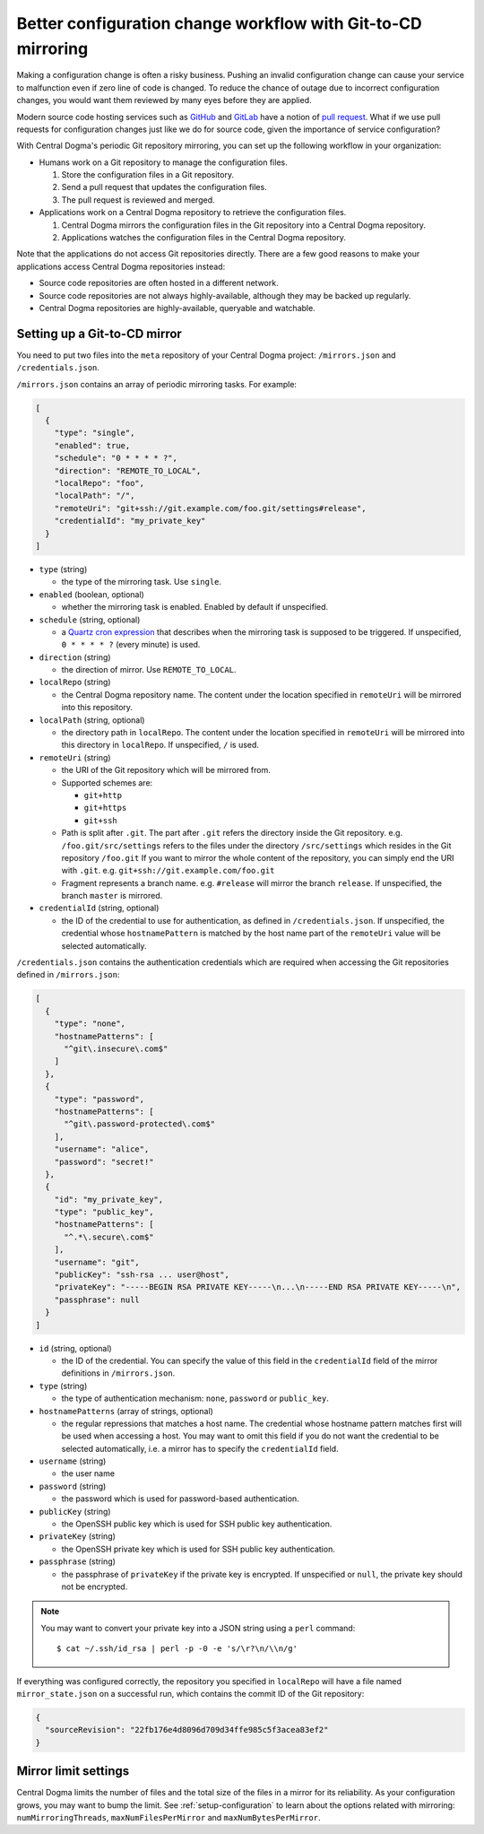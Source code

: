 .. _mirroring:

Better configuration change workflow with Git-to-CD mirroring
=============================================================
Making a configuration change is often a risky business. Pushing an invalid configuration change can cause your
service to malfunction even if zero line of code is changed. To reduce the chance of outage due to incorrect
configuration changes, you would want them reviewed by many eyes before they are applied.

Modern source code hosting services such as `GitHub <https://github.com/>`_ and `GitLab <https://about.gitlab.com/>`_
have a notion of `pull request <https://help.github.com/articles/about-pull-requests/>`_. What if we use pull
requests for configuration changes just like we do for source code, given the importance of service
configuration?

With Central Dogma's periodic Git repository mirroring, you can set up the following workflow in your
organization:

- Humans work on a Git repository to manage the configuration files.

  1. Store the configuration files in a Git repository.
  2. Send a pull request that updates the configuration files.
  3. The pull request is reviewed and merged.

- Applications work on a Central Dogma repository to retrieve the configuration files.

  1. Central Dogma mirrors the configuration files in the Git repository into a Central Dogma repository.
  2. Applications watches the configuration files in the Central Dogma repository.

Note that the applications do not access Git repositories directly. There are a few good reasons to make your
applications access Central Dogma repositories instead:

- Source code repositories are often hosted in a different network.
- Source code repositories are not always highly-available, although they may be backed up regularly.
- Central Dogma repositories are highly-available, queryable and watchable.

Setting up a Git-to-CD mirror
-----------------------------
You need to put two files into the ``meta`` repository of your Central Dogma project: ``/mirrors.json`` and
``/credentials.json``.

``/mirrors.json`` contains an array of periodic mirroring tasks. For example:

.. code-block:: json

    [
      {
        "type": "single",
        "enabled": true,
        "schedule": "0 * * * * ?",
        "direction": "REMOTE_TO_LOCAL",
        "localRepo": "foo",
        "localPath": "/",
        "remoteUri": "git+ssh://git.example.com/foo.git/settings#release",
        "credentialId": "my_private_key"
      }
    ]

- ``type`` (string)

  - the type of the mirroring task. Use ``single``.

- ``enabled`` (boolean, optional)

  - whether the mirroring task is enabled. Enabled by default if unspecified.

- ``schedule`` (string, optional)

  - a `Quartz cron expression <http://www.quartz-scheduler.org/documentation/quartz-2.x/tutorials/crontrigger.html>`_
    that describes when the mirroring task is supposed to be triggered. If unspecified, ``0 * * * * ?``
    (every minute) is used.

- ``direction`` (string)

  - the direction of mirror. Use ``REMOTE_TO_LOCAL``.

- ``localRepo`` (string)

  - the Central Dogma repository name. The content under the location specified in ``remoteUri`` will be
    mirrored into this repository.

- ``localPath`` (string, optional)

  - the directory path in ``localRepo``. The content under the location specified in ``remoteUri`` will be
    mirrored into this directory in ``localRepo``. If unspecified, ``/`` is used.

- ``remoteUri`` (string)

  - the URI of the Git repository which will be mirrored from.
  - Supported schemes are:

    - ``git+http``
    - ``git+https``
    - ``git+ssh``

  - Path is split after ``.git``. The part after ``.git`` refers the directory inside the Git repository.
    e.g. ``/foo.git/src/settings`` refers to the files under the directory ``/src/settings`` which resides in
    the Git repository ``/foo.git`` If you want to mirror the whole content of the repository, you can simply
    end the URI with ``.git``. e.g. ``git+ssh://git.example.com/foo.git``
  - Fragment represents a branch name. e.g. ``#release`` will mirror the branch ``release``. If unspecified,
    the branch ``master`` is mirrored.

- ``credentialId`` (string, optional)

  - the ID of the credential to use for authentication, as defined in ``/credentials.json``. If unspecified,
    the credential whose ``hostnamePattern`` is matched by the host name part of the ``remoteUri`` value will
    be selected automatically.

``/credentials.json`` contains the authentication credentials which are required when accessing the Git
repositories defined in ``/mirrors.json``:

.. code-block:: json

    [
      {
        "type": "none",
        "hostnamePatterns": [
          "^git\.insecure\.com$"
        ]
      },
      {
        "type": "password",
        "hostnamePatterns": [
          "^git\.password-protected\.com$"
        ],
        "username": "alice",
        "password": "secret!"
      },
      {
        "id": "my_private_key",
        "type": "public_key",
        "hostnamePatterns": [
          "^.*\.secure\.com$"
        ],
        "username": "git",
        "publicKey": "ssh-rsa ... user@host",
        "privateKey": "-----BEGIN RSA PRIVATE KEY-----\n...\n-----END RSA PRIVATE KEY-----\n",
        "passphrase": null
      }
    ]

- ``id`` (string, optional)

  - the ID of the credential. You can specify the value of this field in the ``credentialId`` field of the
    mirror definitions in ``/mirrors.json``.

- ``type`` (string)

  - the type of authentication mechanism: ``none``, ``password`` or ``public_key``.

- ``hostnamePatterns`` (array of strings, optional)

  - the regular repressions that matches a host name. The credential whose hostname pattern matches first will
    be used when accessing a host. You may want to omit this field if you do not want the credential to be
    selected automatically, i.e. a mirror has to specify the ``credentialId`` field.

- ``username`` (string)

  - the user name

- ``password`` (string)

  - the password which is used for password-based authentication.

- ``publicKey`` (string)

  - the OpenSSH public key which is used for SSH public key authentication.

- ``privateKey`` (string)

  - the OpenSSH private key which is used for SSH public key authentication.

- ``passphrase`` (string)

  - the passphrase of ``privateKey`` if the private key is encrypted.
    If unspecified or ``null``, the private key should not be encrypted.

.. note::

    You may want to convert your private key into a JSON string using a ``perl`` command::

        $ cat ~/.ssh/id_rsa | perl -p -0 -e 's/\r?\n/\\n/g'

If everything was configured correctly, the repository you specified in ``localRepo`` will have a file named
``mirror_state.json`` on a successful run, which contains the commit ID of the Git repository:

.. code-block:: json

    {
      "sourceRevision": "22fb176e4d8096d709d34ffe985c5f3acea83ef2"
    }

Mirror limit settings
---------------------
Central Dogma limits the number of files and the total size of the files in a mirror for its reliability.
As your configuration grows, you may want to bump the limit. See :ref:`setup-configuration` to learn about
the options related with mirroring: ``numMirroringThreads``, ``maxNumFilesPerMirror`` and
``maxNumBytesPerMirror``.
